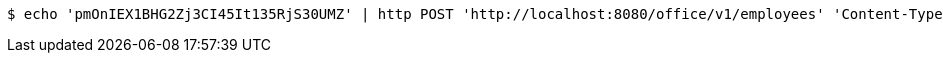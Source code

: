[source,bash]
----
$ echo 'pmOnIEX1BHG2Zj3CI45It135RjS30UMZ' | http POST 'http://localhost:8080/office/v1/employees' 'Content-Type:application/json'
----